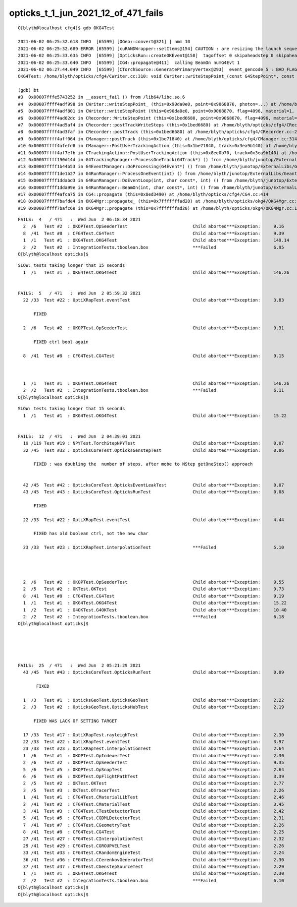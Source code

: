 opticks_t_1_jun_2021_12_of_471_fails
========================================



::

    O[blyth@localhost cfg4]$ gdb OKG4Test 

    2021-06-02 06:25:32.618 INFO  [65599] [OGeo::convert@321] ] nmm 10
    2021-06-02 06:25:32.689 ERROR [65599] [cuRANDWrapper::setItems@154] CAUTION : are resizing the launch sequence 
    2021-06-02 06:25:33.635 INFO  [65599] [OpticksRun::createOKEvent@158]  tagoffset 0 skipaheadstep 0 skipahead 0
    2021-06-02 06:25:33.640 INFO  [65599] [CG4::propagate@411]  calling BeamOn numG4Evt 1
    2021-06-02 06:27:44.049 INFO  [65599] [CTorchSource::GeneratePrimaryVertex@293]  event_gencode 5 : BAD_FLAG
    OKG4Test: /home/blyth/opticks/cfg4/CWriter.cc:310: void CWriter::writeStepPoint_(const G4StepPoint*, const CPhoton&): Assertion `m_target_records' failed.

    (gdb) bt
    #3  0x00007fffe5743252 in __assert_fail () from /lib64/libc.so.6
    #4  0x00007ffff4adf998 in CWriter::writeStepPoint_ (this=0x90da0e0, point=0x9068870, photon=...) at /home/blyth/opticks/cfg4/CWriter.cc:310
    #5  0x00007ffff4adf801 in CWriter::writeStepPoint (this=0x90da0e0, point=0x9068870, flag=4096, material=1, last=false) at /home/blyth/opticks/cfg4/CWriter.cc:263
    #6  0x00007ffff4ad62dc in CRecorder::WriteStepPoint (this=0x1bed6680, point=0x9068870, flag=4096, material=1, boundary_status=Undefined, last=false) at /home/blyth/opticks/cfg4/CRecorder.cc:713
    #7  0x00007ffff4ad5af4 in CRecorder::postTrackWriteSteps (this=0x1bed6680) at /home/blyth/opticks/cfg4/CRecorder.cc:615
    #8  0x00007ffff4ad3faf in CRecorder::postTrack (this=0x1bed6680) at /home/blyth/opticks/cfg4/CRecorder.cc:230
    #9  0x00007ffff4aff064 in CManager::postTrack (this=0x1be71840) at /home/blyth/opticks/cfg4/CManager.cc:314
    #10 0x00007ffff4afefd8 in CManager::PostUserTrackingAction (this=0x1be71840, track=0x3ea9b140) at /home/blyth/opticks/cfg4/CManager.cc:296
    #11 0x00007ffff4af7efb in CTrackingAction::PostUserTrackingAction (this=0x8ee0b70, track=0x3ea9b140) at /home/blyth/opticks/cfg4/CTrackingAction.cc:79
    #12 0x00007ffff190d14d in G4TrackingManager::ProcessOneTrack(G4Track*) () from /home/blyth/junotop/ExternalLibs/Geant4/10.04.p02/lib64/libG4tracking.so
    #13 0x00007ffff1b44b53 in G4EventManager::DoProcessing(G4Event*) () from /home/blyth/junotop/ExternalLibs/Geant4/10.04.p02/lib64/libG4event.so
    #14 0x00007ffff1de1b27 in G4RunManager::ProcessOneEvent(int) () from /home/blyth/junotop/ExternalLibs/Geant4/10.04.p02/lib64/libG4run.so
    #15 0x00007ffff1ddabd3 in G4RunManager::DoEventLoop(int, char const*, int) () from /home/blyth/junotop/ExternalLibs/Geant4/10.04.p02/lib64/libG4run.so
    #16 0x00007ffff1dda99e in G4RunManager::BeamOn(int, char const*, int) () from /home/blyth/junotop/ExternalLibs/Geant4/10.04.p02/lib64/libG4run.so
    #17 0x00007ffff4afca75 in CG4::propagate (this=0x8ed3490) at /home/blyth/opticks/cfg4/CG4.cc:414
    #18 0x00007ffff7bafde4 in OKG4Mgr::propagate_ (this=0x7fffffffad20) at /home/blyth/opticks/okg4/OKG4Mgr.cc:220
    #19 0x00007ffff7bafc6e in OKG4Mgr::propagate (this=0x7fffffffad20) at /home/blyth/opticks/okg4/OKG4Mgr.cc:158






::

    FAILS:  4   / 471   :  Wed Jun  2 06:18:34 2021   
      2  /6   Test #2  : OKOPTest.OpSeederTest                         Child aborted***Exception:     9.16   
      8  /41  Test #8  : CFG4Test.CG4Test                              Child aborted***Exception:     9.39   
      1  /1   Test #1  : OKG4Test.OKG4Test                             Child aborted***Exception:     149.14 
      2  /2   Test #2  : IntegrationTests.tboolean.box                 ***Failed                      6.95   
    O[blyth@localhost opticks]$ 






::

    SLOW: tests taking longer that 15 seconds
      1  /1   Test #1  : OKG4Test.OKG4Test                             Child aborted***Exception:     146.26 


    FAILS:  5   / 471   :  Wed Jun  2 05:59:32 2021   
      22 /33  Test #22 : OptiXRapTest.eventTest                        Child aborted***Exception:     3.83   

          FIXED 

      2  /6   Test #2  : OKOPTest.OpSeederTest                         Child aborted***Exception:     9.31   

          FIXED ctrl bool again

      8  /41  Test #8  : CFG4Test.CG4Test                              Child aborted***Exception:     9.15   

           

      1  /1   Test #1  : OKG4Test.OKG4Test                             Child aborted***Exception:     146.26 
      2  /2   Test #2  : IntegrationTests.tboolean.box                 ***Failed                      6.11   
    O[blyth@localhost opticks]$ 




::

    SLOW: tests taking longer that 15 seconds
      1  /1   Test #1  : OKG4Test.OKG4Test                             Child aborted***Exception:     15.22  


    FAILS:  12  / 471   :  Wed Jun  2 04:39:01 2021   
      19 /119 Test #19 : NPYTest.TorchStepNPYTest                      Child aborted***Exception:     0.07   
      32 /45  Test #32 : OpticksCoreTest.OpticksGenstepTest            Child aborted***Exception:     0.06   

          FIXED : was doubling the  number of steps, after mobe to NStep getOneStep() approach 


      42 /45  Test #42 : OpticksCoreTest.OpticksEventLeakTest          Child aborted***Exception:     0.07   
      43 /45  Test #43 : OpticksCoreTest.OpticksRunTest                Child aborted***Exception:     0.08   

          FIXED

      22 /33  Test #22 : OptiXRapTest.eventTest                        Child aborted***Exception:     4.44   

          FIXED has old boolean ctrl, not the new char 

      23 /33  Test #23 : OptiXRapTest.interpolationTest                ***Failed                      5.10   

          


      2  /6   Test #2  : OKOPTest.OpSeederTest                         Child aborted***Exception:     9.55   
      2  /5   Test #2  : OKTest.OKTest                                 Child aborted***Exception:     9.73   
      8  /41  Test #8  : CFG4Test.CG4Test                              Child aborted***Exception:     9.19   
      1  /1   Test #1  : OKG4Test.OKG4Test                             Child aborted***Exception:     15.22  
      1  /2   Test #1  : G4OKTest.G4OKTest                             Child aborted***Exception:     10.40  
      2  /2   Test #2  : IntegrationTests.tboolean.box                 ***Failed                      6.18   
    O[blyth@localhost opticks]$ 





    FAILS:  25  / 471   :  Wed Jun  2 05:21:29 2021   
      43 /45  Test #43 : OpticksCoreTest.OpticksRunTest                Child aborted***Exception:     0.09   

           FIXED

      1  /3   Test #1  : OpticksGeoTest.OpticksGeoTest                 Child aborted***Exception:     2.22   
      2  /3   Test #2  : OpticksGeoTest.OpticksHubTest                 Child aborted***Exception:     2.19   

          FIXED WAS LACK OF SETTING TARGET  

      17 /33  Test #17 : OptiXRapTest.rayleighTest                     Child aborted***Exception:     2.30   
      22 /33  Test #22 : OptiXRapTest.eventTest                        Child aborted***Exception:     3.97   
      23 /33  Test #23 : OptiXRapTest.interpolationTest                Child aborted***Exception:     2.64   
      1  /6   Test #1  : OKOPTest.OpIndexerTest                        Child aborted***Exception:     2.30   
      2  /6   Test #2  : OKOPTest.OpSeederTest                         Child aborted***Exception:     9.35   
      5  /6   Test #5  : OKOPTest.OpSnapTest                           Child aborted***Exception:     2.64   
      6  /6   Test #6  : OKOPTest.OpFlightPathTest                     Child aborted***Exception:     3.39   
      2  /5   Test #2  : OKTest.OKTest                                 Child aborted***Exception:     2.77   
      3  /5   Test #3  : OKTest.OTracerTest                            Child aborted***Exception:     2.26   
      1  /41  Test #1  : CFG4Test.CMaterialLibTest                     Child aborted***Exception:     2.46   
      2  /41  Test #2  : CFG4Test.CMaterialTest                        Child aborted***Exception:     3.45   
      3  /41  Test #3  : CFG4Test.CTestDetectorTest                    Child aborted***Exception:     2.42   
      5  /41  Test #5  : CFG4Test.CGDMLDetectorTest                    Child aborted***Exception:     2.31   
      7  /41  Test #7  : CFG4Test.CGeometryTest                        Child aborted***Exception:     2.26   
      8  /41  Test #8  : CFG4Test.CG4Test                              Child aborted***Exception:     2.25   
      27 /41  Test #27 : CFG4Test.CInterpolationTest                   Child aborted***Exception:     2.32   
      29 /41  Test #29 : CFG4Test.CGROUPVELTest                        Child aborted***Exception:     2.26   
      33 /41  Test #33 : CFG4Test.CRandomEngineTest                    Child aborted***Exception:     2.24   
      36 /41  Test #36 : CFG4Test.CCerenkovGeneratorTest               Child aborted***Exception:     2.30   
      37 /41  Test #37 : CFG4Test.CGenstepSourceTest                   Child aborted***Exception:     2.29   
      1  /1   Test #1  : OKG4Test.OKG4Test                             Child aborted***Exception:     2.30   
      2  /2   Test #2  : IntegrationTests.tboolean.box                 ***Failed                      6.10   
    O[blyth@localhost opticks]$ 
    O[blyth@localhost opticks]$ 

